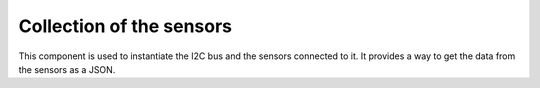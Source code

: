 Collection of the sensors
==========================
This component is used to instantiate the I2C bus and the sensors connected to it. It provides a way to get the data from the sensors as a JSON.

.. include-build-file:: inc/sensors.inc